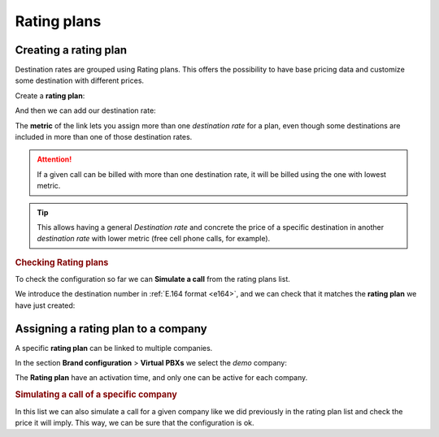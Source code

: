 #############
Rating plans
#############

**********************
Creating a rating plan
**********************

Destination rates are grouped using Rating plans. This offers the possibility to have base pricing data and customize
some destination with different prices.

Create a **rating plan**:

.. ifconfig:: language == 'en'

    .. image:: img/en/rating_plan_new.png

.. ifconfig:: language == 'es'

    .. image:: img/es/rating_plan_new.png


And then we can add our destination rate:

.. ifconfig:: language == 'en'

    .. image:: img/en/rating_plan_add.png

.. ifconfig:: language == 'es'

    .. image:: img/es/rating_plan_add.png

The **metric** of the link lets you assign more than one *destination rate* for a
plan, even though some destinations are included in more than one of those
destination rates.

.. attention:: If a given call can be billed with more than one destination rate,
    it will be billed using the one with lowest metric.

.. tip:: This allows having a general *Destination rate* and concrete the price of
    a specific destination in another *destination rate* with lower metric (free cell
    phone calls, for example).

.. rubric:: Checking Rating plans

To check the configuration so far we can **Simulate a call** from the rating plans list.

We introduce the destination number in :ref:`E.164 format <e164>`, and we can check that it matches
the **rating plan** we have just created:

.. ifconfig:: language == 'en'

    .. image:: img/en/rating_plan_simulate.png

.. ifconfig:: language == 'es'

    .. image:: img/es/rating_plan_simulate.png

*************************************
Assigning a rating plan to a company
*************************************

A specific **rating plan** can be linked to multiple companies.

In the section **Brand configuration** > **Virtual PBXs** we select the *demo*
company:

.. ifconfig:: language == 'en'

    .. image:: img/en/rating_plan_company.png

.. ifconfig:: language == 'es'

    .. image:: img/es/rating_plan_company.png


The **Rating plan** have an activation time, and only one can be active for each
company.

.. ifconfig:: language == 'en'

    .. image:: img/en/rating_plan_company2.png

.. ifconfig:: language == 'es'

    .. image:: img/es/rating_plan_company2.png


.. rubric:: Simulating a call of a specific company

In this list we can also simulate a call for a given company like we did previously
in the rating plan list and check the price it will imply. This way, we can be sure
that the configuration is ok.
